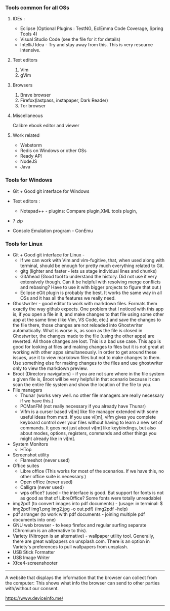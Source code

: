 *** Tools common for all OSs

**** IDEs : 

- Eclipse (Optional Plugins : TestNG, EclEmma Code Coverage, Spring Tools 4) 
- Visual Studio Code (see the file for it for details)
- IntelliJ Idea - Try and stay away from this. This is very resource intensive.

**** Text editors

1. Vim
2. gVim

**** Browsers

1. Brave browser
2. Firefox(lastpass, instapaper, Dark Reader)
3. Tor browser

**** Miscellaneous

Calibre ebook editor and viewer

**** Work related

- Webstorm
- Redis on Windows or other OSs
- Ready API
- NodeJS
- Java
  

*** Tools for Windows

- Git + Good git interface for Windows

- Text editors : 
  - Notepad++ - plugins: Compare plugin,XML tools plugin, 

- 7 zip

- Console Emulation program - ConEmu

*** Tools for Linux

- Git + Good git interface for Linux - 
  - If we can work with Vim and vim-fugitive, that, when used along with terminal, should be enough for pretty much everything related to Git.
  - gitg (lighter and faster - lets us stage individual lines and chunks)
  - GitAhead (Good tool to understand the history. Did not use it very extensively though. Can it be helpful with resolving merge conflicts and rebasing? Have to use it with bigger projects to figure that out.)
  - Eclipse eGit plugin is probably the best. It works the same way in all OSs and it has all the features we really need.
- Ghostwriter - good editor to work with markdown files. Formats them exactly the way github expects. One problem that I noticed with this app is, if you open a file in it, and make changes to that file using some other app at the same time (like Vim, VS Code, etc.) and save the changes to the file there, those changes are not reloaded into Ghostwriter automatically. What is worse is, as soon as the file is closed in Ghostwriter, the changes made to the file (using the other apps) are reverted. All those changes are lost. This is a bad use case. This app is good for looking at files and making changes to files but it is not great at working with other apps simultaneously. In order to get around these issues, use it to view markdown files but not to make changes to them. Use something else for making changes to the files and use ghostwriter only to view the markdown preview.
- Broot (Directory navigators) - if you are not sure where in the file system a given file is, Broot will be very helpful in that scenario because it can scan the entire file system and show the location of the file to you.
- File managers
  - Thunar (works very well. no other file managers are really necessary if we have this.)
  - PCManFM (not really necessary if you already have Thunar)
  - Vifm is a curser based vi[m] like file manager extended with some useful ideas from mutt. If you use vi[m], vifm gives you complete keyboard control over your files without having to learn a new set of commands. It goes not just about vi[m] like keybindings, but also about modes, options, registers, commands and other things you might already like in vi[m].
- System Monitors
  - HTop  
- Screenshot utility
  - Flameshot (never used)
- Office suites
  - Libre office (This works for most of the scenarios. If we have this, no other office suite is necessary.)
  - Open office (never used)
  - Calligra (never used)
  - wps office? (used - the interface is good. But support for fonts is not as good as that of LibreOffice? Some fonts were totally unreadable)
- img2pdf (to convert images into pdf documents) - (usage: in terminal: $ img2pdf img1.png img2.jpg -o out.pdf) (img2pdf --help)
- pdf arranger (to work with pdf documents - joining multiple pdf documents into one)
- GNU web browser - to keep firefox and regular surfing separate (Chromium is an alternative to this).
- Variety (Nitrogen is an alternative) - wallpaper utility tool. Generally, there are great wallpapers on unsplash.com. There is an option in Variety's preferences to pull wallpapers from unsplash.
- USB Stick Formatter
- USB Image Writer
- Xfce4-screenshooter

-----------------------------------------------------------------------------------------

A website that displays the information that the browser can collect from the computer:
This shows what info the browser can send to other parties with/without our consent.

https://www.deviceinfo.me/

-----------------------------------------------------------------------------------------
